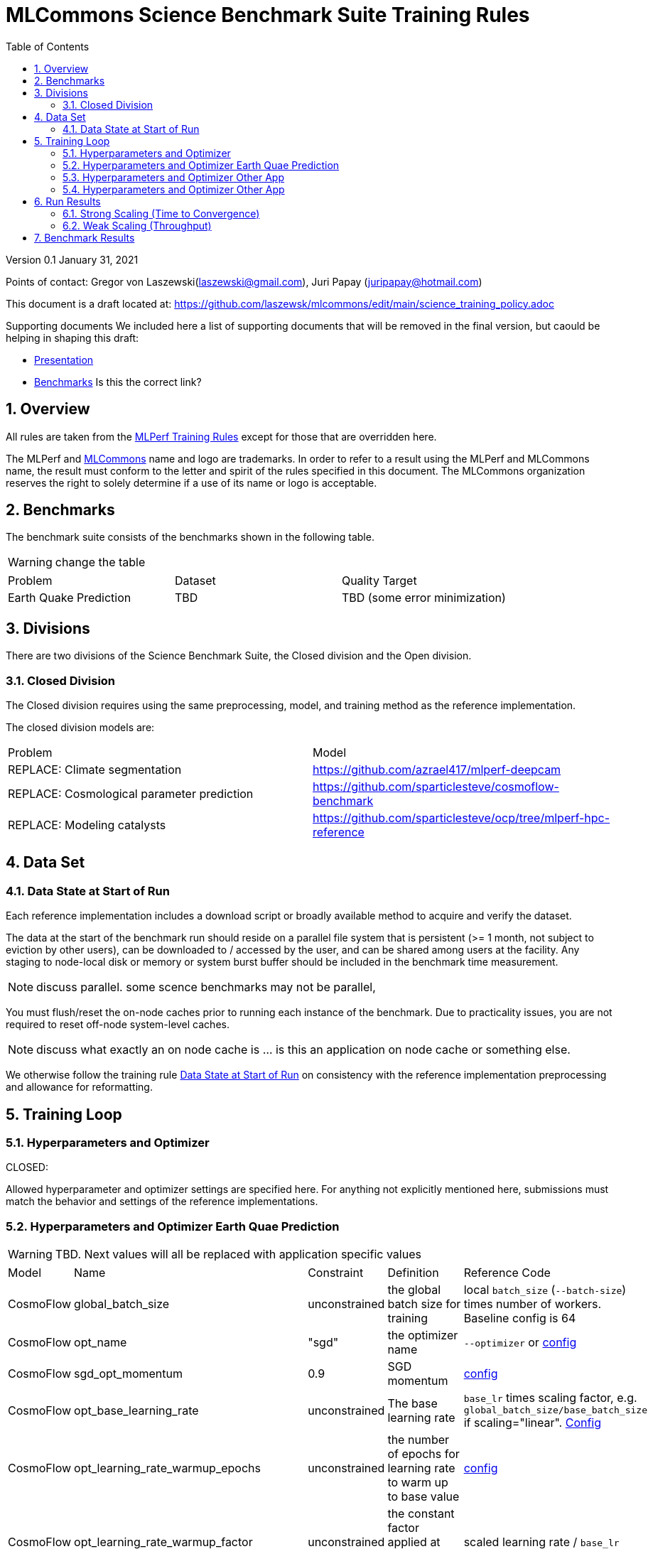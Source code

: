 :toc:
:toclevels: 4

:sectnums:

= MLCommons Science Benchmark Suite Training Rules

Version 0.1 
January 31, 2021

Points of contact: Gregor von Laszewski(laszewski@gmail.com), Juri Papay (juripapay@hotmail.com)

This document is a draft located at: https://github.com/laszewsk/mlcommons/edit/main/science_training_policy.adoc

Supporting documents
We included here a list of supporting documents that will be removed in the final version, but caould be helping in shaping this draft:

* https://docs.google.com/presentation/d/1xo_M3dEV1BS7OcXjvjyOUOLkHh8WyHuawqj1OR2iJw4/edit#slide=id.g10e8f04304c_1_73[Presentation]
* https://docs.google.com/document/d/1WwcS0gjVoz5Bf0G05xKIgoh2WEBxmNQM8VmkHNP67ag/edit[Benchmarks] Is this the correct link?

== Overview

All rules are taken from the https://github.com/mlcommons/training_policies/blob/master/training_rules.adoc[MLPerf Training Rules]
except for those that are overridden here.

The MLPerf and https://mlcommons.org[MLCommons] name and logo are trademarks. In order to refer to a result using the
MLPerf and MLCommons name, the result must conform to the letter and spirit of the rules
specified in this document. The MLCommons organization reserves the right to solely
determine if a use of its name or logo is acceptable.

== Benchmarks

The benchmark suite consists of the benchmarks shown in the following table.

WARNING: change the table

|===
|Problem |Dataset |Quality Target
| Earth Quake Prediction | TBD | TBD (some error minimization)
|===

== Divisions

There are two divisions of the Science Benchmark Suite, the Closed division and the Open division.

=== Closed Division

The Closed division requires using the same preprocessing, model, and training method as the reference implementation.

The closed division models are:

|===
|Problem |Model
|REPLACE: Climate segmentation  |https://github.com/azrael417/mlperf-deepcam
|REPLACE: Cosmological parameter prediction |https://github.com/sparticlesteve/cosmoflow-benchmark
|REPLACE: Modeling catalysts |https://github.com/sparticlesteve/ocp/tree/mlperf-hpc-reference
|===

== Data Set

=== Data State at Start of Run

Each reference implementation includes a download script or broadly available method to acquire and verify the dataset.

The data at the start of the benchmark run should reside on a parallel file system that is persistent (>= 1 month, not subject to eviction by other users), can be downloaded to / accessed by the user, and can be shared among users at the facility. Any staging to node-local disk or memory or system burst buffer should be included in the benchmark time measurement.

NOTE: discuss parallel. some scence benchmarks may not be parallel,

You must flush/reset the on-node caches prior to running each instance of the benchmark. Due to practicality issues, you are not required to reset off-node system-level caches.

NOTE: discuss what exactly an on node cache is ... is this an application on node cache or something else.

We otherwise follow the training rule xref:training_rules.adoc#data-state-at-start-of-run[Data State at Start of Run] on consistency with the reference implementation preprocessing and allowance for reformatting.

== Training Loop

=== Hyperparameters and Optimizer

CLOSED:

Allowed hyperparameter and optimizer settings are specified here. For anything not explicitly mentioned here, submissions must match the behavior and settings of the reference implementations.

=== Hyperparameters and Optimizer Earth Quae Prediction

WARNING: TBD. Next values will all be replaced with application specific values

|===
 |Model |Name |Constraint |Definition |Reference Code
 |CosmoFlow |global_batch_size |unconstrained |the global batch size for training |local `batch_size` (`--batch-size`) times number of workers. Baseline config is 64
 |CosmoFlow |opt_name |"sgd" |the optimizer name |`--optimizer` or link:https://github.com/sparticlesteve/cosmoflow-benchmark/blob/57c2454a28e415ca7df0135f016297763f6e4946/configs/cosmo.yaml#L33[config]
 |CosmoFlow |sgd_opt_momentum |0.9 |SGD momentum |link:https://github.com/sparticlesteve/cosmoflow-benchmark/blob/57c2454a28e415ca7df0135f016297763f6e4946/configs/cosmo.yaml#L34[config]
 |CosmoFlow |opt_base_learning_rate |unconstrained |The base learning rate |`base_lr` times scaling factor, e.g. `global_batch_size/base_batch_size` if scaling="linear". link:https://github.com/sparticlesteve/cosmoflow-benchmark/blob/57c2454a28e415ca7df0135f016297763f6e4946/configs/cosmo.yaml#L38[Config]
 |CosmoFlow |opt_learning_rate_warmup_epochs |unconstrained |the number of epochs for learning rate to warm up to base value |link:https://github.com/sparticlesteve/cosmoflow-benchmark/blob/57c2454a28e415ca7df0135f016297763f6e4946/configs/cosmo.yaml#L47[config]
 |CosmoFlow |opt_learning_rate_warmup_factor |unconstrained |the constant factor applied at learning rate warm up |scaled learning rate / `base_lr`
 |CosmoFlow |opt_learning_rate_decay_boundary_epochs |list of positive integers |Epochs at which learning rate decays |link:https://github.com/sparticlesteve/cosmoflow-benchmark/blob/57c2454a28e415ca7df0135f016297763f6e4946/configs/cosmo.yaml#L51[config]
 |CosmoFlow |opt_learning_rate_decay_factor |`0 < value < 1`, and you may use a different value for each decay |the learning rate decay factor(s) at the decay boundary epochs |link:https://github.com/sparticlesteve/cosmoflow-benchmark/blob/57c2454a28e415ca7df0135f016297763f6e4946/configs/cosmo.yaml#L51[config]
 |CosmoFlow |dropout |`0 <= value < 1` |Dropout regularization probability for the dense layers |`dropout` setting in config
 |CosmoFlow |opt_weight_decay | `value >= 0` | L2 regularization parameter for the dense layers |`l2` setting in config
|===
 
=== Hyperparameters and Optimizer Other App

WARNING: TBD. Next values will all be replaced with application specific values
 
|===
 |Model |Name |Constraint |Definition |Reference Code
 |DeepCAM |global_batch_size |unconstrained |the global batch size for training |`--local_batch_size` times number of workers
 |DeepCAM |batchnorm_group_size | `value >= 1` | Determines how many ranks participate in the batchnorm | `--batchnorm_group_size`
 |DeepCAM |opt_name |Adam, AdamW, or LAMB |the optimizer name |`--optimizer`
 |DeepCAM |opt_eps |1e-6 |epsilon for Adam |`--adam_eps`
 |DeepCAM |opt_betas |unconstrained |Momentum terms for Adam-type optimizers |`--optimizer_betas`
 |DeepCAM |opt_weight_decay |`value >= 0` |L2 weight regularization |`--weight_decay`
 |DeepCAM |opt_lr |unconstrained |the base learning rate |`--start_lr` times warmup factor
 |DeepCAM |scheduler_lr_warmup_steps | `value >= 0` |the number of epochs for learning rate to warm up to base value |`--lr_warmup_steps`
 |DeepCAM |scheduler_lr_warmup_factor | `value >= 1` |When warmup is used, the target learning_rate will be lr_warmup_factor * start_lr |`--lr_warmup_factor`
 |DeepCAM |scheduler_type |multistep or cosine_annealing |Specifies the learning rate schedule |`--lr_schedule`
 |DeepCAM |scheduler_milestones |unconstrained |If multistep, the steps at which learning rate is decayed |milestones in `--lr_schedule type="multistep",milestones="3000 10000",decay_rate="0.1"`
 |DeepCAM |scheduler_decay_rate |unconstrained |If multistep, the learning rate decay factor |decay_rate in `--lr_schedule type="multistep",milestones="15000 25000",decay_rate="0.1"`
 |DeepCAM |scheduler_t_max |`value >= 0` |For cosine_annealing, period length in steps |`--lr_schedule`
 |DeepCAM |scheduler_eta_min |`value >= 0` |For cosine_annealing, sets the minimal LR |`--lr_schedule`
 |DeepCAM |gradient_accumulation_frequency |`value >= 1` |Specifies the number of gradient accumulation steps before a weight update is performed |`--gradient_accumulation_frequency`
|===

=== Hyperparameters and Optimizer Other App

WARNING: TBD. Next values will all be replaced with application specific values


|===
 |Model |Name |Constraint |Definition |Reference Code
 |OpenCatalyst |global_batch_size |`value >= 1` |the global batch size |`batch_size` times number of GPUs
 |OpenCatalyst |opt_name |AdamW |the optimizer name |config setting `optim` `name`
 |OpenCatalyst |opt_base_learning_rate |`value > 0` |the base learning rate |config setting `lr_initial`
 |OpenCatalyst |opt_learning_rate_warmup_steps |`value >= 0` |the number of steps for learning rate to warm up to base value |`warmup_steps`
 |OpenCatalyst |opt_learning_rate_warmup_factor |`0 <= value <= 1` |the factor applied to the learning rate at the start of warmup |`warmup_factor`
 |OpenCatalyst |opt_learning_rate_decay_boundary_steps |list of positive integers |`lr_milestones`
 |OpenCatalyst |opt_learning_rate_decay_factor |`0 <= value <= 1` |the factor applied to decay the learning rate at each decay boundary step |`lr_gamma`
|===

OPEN: Hyperparameters and optimizer may be freely changed.

== Run Results

MLCommon Science Benchmark Suite submissions consist of the following two metrics: metrics 1 is considered mandatory for a complete submission whereas metric 2 is considered optional:

=== Strong Scaling (Time to Convergence)

This is a *mandatory* metric: see MLPerf Training xref:training_rules.adoc#section-run-results[Run Results] for reference. The same rules apply here.

=== Weak Scaling (Throughput)

TODO 

This is an *optional* metric. It was designed to test the training capacity of a system.

Measurement: we will define 3 important parameters first. 

* number of models M: number of model instances which are going to be trained in this benchmark.
* instance scale S: each individual model instance will be trained at this scale. 
* total utilized scale T: the total scale used for running this benchmark. For example, if all M models are trained concurrently, then T=M*S. More generally we can write that S<=T<=M*S if (some of) the models are trained sequentially.

Notes:

* All three numbers M,S,T are chosen by the submitter. This allows the submitter to accomodate their submission to available machine resources, i.e. compute capacity and compute time.
* S and T should be in units of compute resources, e.g. nodes, GPUs or other accelerators. This choice should be aligned with the HPC system description. For example, if the systems descriptions table lists number GPUs to define the scale of the system, then S should be specified in numbers of GPUs.
* S and T can be chosen independently of the submission for metric 1 (strong scaling). We encourage to choose T as large as possible, ideally full system scale, but this is not required.

The submitter then trains M models on the resource partitioning (S,T) as defined above to convergence. 

We define a Time-To-Train-all (TTTa) number by computing the difference between the end time of the instance which needs longest time to converge and the start time of the instance which starts up fastest. Mathematically this can be expressed as 

----
TTTa = max(run_stop) - min(run_start) where the max/min are taken over all instances M. 
----

Note: the submitter is allowed to prune this number by removing results from individual training instances. As long as the minimum number of models rule is satisfied (see section <<Benchmark Results>> below), the submission is valid. They then use a modified number of models M'<=M and computes TTTa over the reduced set. This allows the submitter to remove occasional outliers or stragglers which would otherwise reduce the score disproportionally.

Reporting: the submitter reports the the tuple (T, S, M', TTTa).
It is required to submit a separate MLLOG file for each of the training instances, so that reviewers can verify the quoted numbers. 
It is not allowed to merge logging files for individual instances.

Restrictions: 

* The submitter *must not report this score on its own*. It has to be reported in conjunction with at least one score from <<Strong Scaling (Time to Convergence)>> from the same benchmark.
* this score *does not allow for extrapolation*. All reported M' training instances must have converged and it is not allowed to extrapolate results in S or T.


== Benchmark Results

We follow MLPerf Training xref:training_rules.adoc#benchmark-results[Benchmark Results] rule along with the following required number of runs per benchmark.
Note that since run-to-run variability is already captured by spatial multiplexing in case of metric 3, we use the adjusted requirement that the number of trained instances has to be at least equal to the number of runs for metric 1 and 2.

WARNING: TBD. Next values will all be replaced with application specific values

|===
|Benchmark |Number of Runs (Metric 1, 2) | M' (Metric 3)
|DeepCAM | 5 | >=5
|CosmoFlow | 10 | >=10
|OpenCatalyst | 5 | >=5
|===
